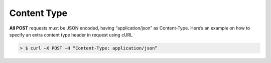 ************************************
Content Type
************************************

**All POST** requests must be JSON encoded, having “application/json” as Content-Type. Here’s an example on how to specify an extra content type header in request using cURL

.. code-block :: bash

    > $ curl –X POST –H “Content-Type: application/json”
